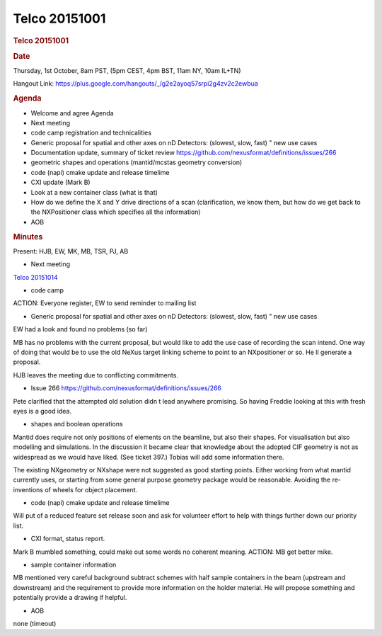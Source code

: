 =================
Telco 20151001
=================

.. container:: content

   .. container:: page

      .. rubric:: Telco 20151001
         :name: telco-20151001
         :class: page-title

      .. rubric:: Date
         :name: Telco_20151001_date

      Thursday, 1st October, 8am PST, (5pm CEST, 4pm BST, 11am NY, 10am
      IL+TN)

      Hangout Link:
      https://plus.google.com/hangouts/_/g2e2ayoq57srpi2g4zv2c2ewbua

      .. rubric:: Agenda
         :name: Telco_20151001_agenda

      -  Welcome and agree Agenda
      -  Next meeting
      -  code camp registration and technicalities
      -  Generic proposal for spatial and other axes on nD Detectors:
         (slowest, slow, fast)   " new use cases
      -  Documentation update, summary of ticket review
         https://github.com/nexusformat/definitions/issues/266
      -  geometric shapes and operations (mantid/mcstas geometry
         conversion)
      -  code (napi) cmake update and release timelime
      -  CXI update (Mark B)
      -  Look at a new container class (what is that)
      -  How do we define the X and Y drive directions of a scan
         (clarification, we know them, but how do we get back to the
         NXPositioner class which specifies all the information)
      -  AOB

      .. rubric:: Minutes
         :name: Telco_20151001_minutes

      Present: HJB, EW, MK, MB, TSR, PJ, AB

      -  Next meeting

      `Telco 20151014 <Telco_20151014.html>`__

      -  code camp

      ACTION: Everyone register, EW to send reminder to mailing list

      -  Generic proposal for spatial and other axes on nD Detectors:
         (slowest, slow, fast)   " new use cases

      EW had a look and found no problems (so far)

      MB has no problems with the current proposal, but would like to
      add the use case of recording the scan intend. One way of doing
      that would be to use the old NeXus    target    linking scheme to
      point to an NXpositioner or so. He   ll generate a proposal.

      HJB leaves the meeting due to conflicting commitments.

      -  Issue 266 https://github.com/nexusformat/definitions/issues/266

      Pete clarified that the attempted old solution didn   t lead
      anywhere promising. So having Freddie looking at this with fresh
      eyes is a good idea.

      -  shapes and boolean operations

      Mantid does require not only positions of elements on the
      beamline, but also their shapes. For visualisation but also
      modelling and simulations. In the discussion it became clear that
      knowledge about the adopted CIF geometry is not as widespread as
      we would have liked. (See ticket 397.) Tobias will add some
      information there.

      The existing NXgeometry or NXshape were not suggested as good
      starting points. Either working from what mantid currently uses,
      or starting from some general purpose geometry package would be
      reasonable. Avoiding the re-inventions of wheels for object
      placement.

      -  code (napi) cmake update and release timelime

      Will put of a reduced feature set release soon and ask for
      volunteer effort to help with things further down our priority
      list.

      -  CXI format, status report.

      Mark B mumbled something, could make out some words no coherent
      meaning. ACTION: MB get better mike.

      -  sample container information

      MB mentioned very careful background subtract schemes with half
      sample containers in the beam (upstream and downstream) and the
      requirement to provide more information on the holder material. He
      will propose something and potentially provide a drawing if
      helpful.

      -  AOB

      none (timeout)
